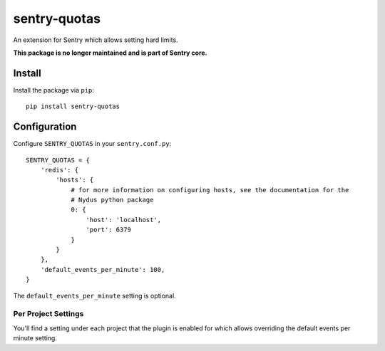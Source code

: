 sentry-quotas
===============

An extension for Sentry which allows setting hard limits.

**This package is no longer maintained and is part of Sentry core.**

Install
-------

Install the package via ``pip``::

    pip install sentry-quotas



Configuration
-------------

Configure ``SENTRY_QUOTAS`` in your ``sentry.conf.py``:


::

    SENTRY_QUOTAS = {
        'redis': {
            'hosts': {
                # for more information on configuring hosts, see the documentation for the
                # Nydus python package
                0: {
                    'host': 'localhost',
                    'port': 6379
                }
            }
        },
        'default_events_per_minute': 100,
    }

The ``default_events_per_minute`` setting is optional.

Per Project Settings
~~~~~~~~~~~~~~~~~~~~

You'll find a setting under each project that the plugin is enabled for which allows overriding the default
events per minute setting.
